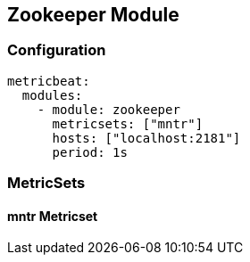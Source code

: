 [[metricbeat-zookeeper-module]]
== Zookeeper Module


=== Configuration

[source,yaml]
----
metricbeat:
  modules:
    - module: zookeeper
      metricsets: ["mntr"]
      hosts: ["localhost:2181"]
      period: 1s
----

=== MetricSets

==== mntr Metricset

